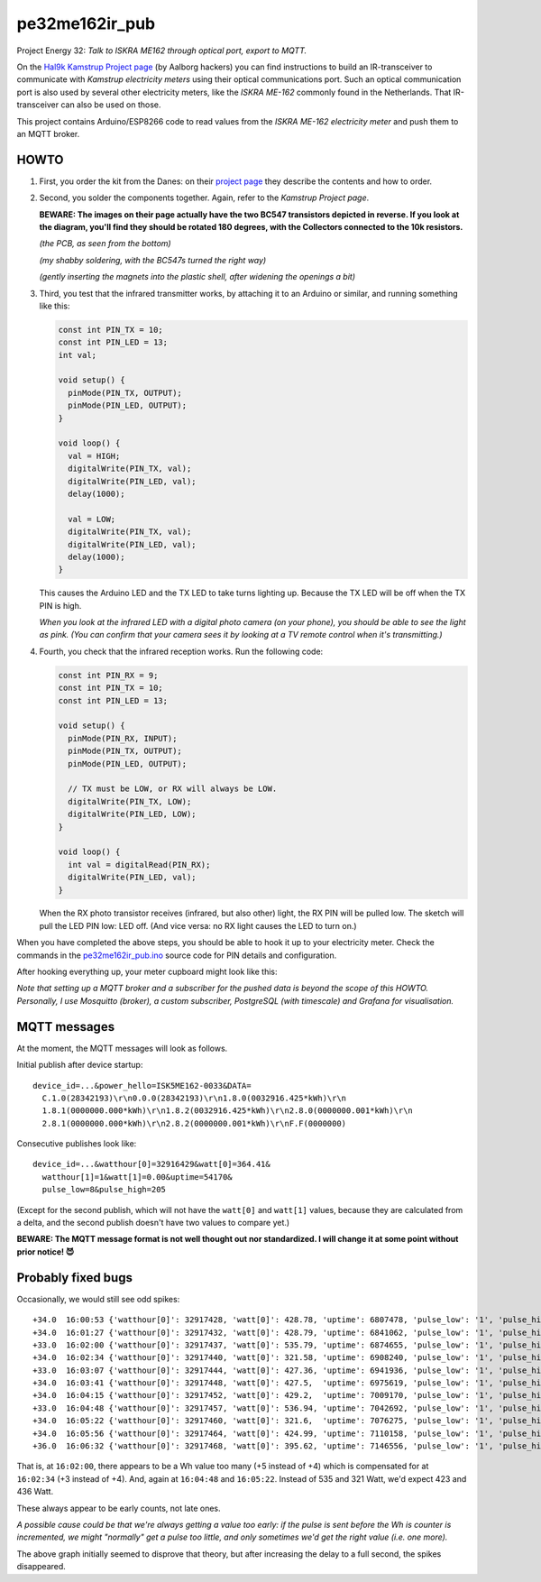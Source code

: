 pe32me162ir_pub
===============

Project Energy 32: *Talk to ISKRA ME162 through optical port, export to MQTT.*

On the `Hal9k Kamstrup Project page
<https://wiki.hal9k.dk/projects/kamstrup>`_ (by Aalborg hackers) you can
find instructions to build an IR-transceiver to communicate with *Kamstrup
electricity meters* using their optical communications port. Such an
optical communication port is also used by several other electricity
meters, like the *ISKRA ME-162* commonly found in the Netherlands.
That IR-transceiver can also be used on those.

This project contains Arduino/ESP8266 code to read values from the
*ISKRA ME-162 electricity meter* and push them to an MQTT broker.


HOWTO
-----

1.  First, you order the kit from the Danes: on their `project page
    <https://wiki.hal9k.dk/projects/kamstrup>`_ they describe the
    contents and how to order.

    .. image:: assets/kamstrupkitv2.jpg

2.  Second, you solder the components together. Again, refer to the
    *Kamstrup Project page*.

    **BEWARE: The images on their page actually have the two BC547
    transistors depicted in reverse. If you look at the diagram, you'll
    find they should be rotated 180 degrees, with the Collectors
    connected to the 10k resistors.**

    .. image:: assets/kamstrup-diagram-as-png.png

    .. image:: assets/kamstrup-pcb-mirror-invert.png

    *(the PCB, as seen from the bottom)*

    .. image:: assets/pe32-soldered-ir-pcb.png

    *(my shabby soldering, with the BC547s turned the right way)*

    .. image:: assets/pe32-magnets.png

    *(gently inserting the magnets into the plastic shell, after
    widening the openings a bit)*

3.  Third, you test that the infrared transmitter works, by attaching it
    to an Arduino or similar, and running something like this:

    .. code-block:: c

        const int PIN_TX = 10;
        const int PIN_LED = 13;
        int val;

        void setup() {
          pinMode(PIN_TX, OUTPUT);
          pinMode(PIN_LED, OUTPUT);
        }

        void loop() {
          val = HIGH;
          digitalWrite(PIN_TX, val);
          digitalWrite(PIN_LED, val);
          delay(1000);

          val = LOW;
          digitalWrite(PIN_TX, val);
          digitalWrite(PIN_LED, val);
          delay(1000);
        }

    This causes the Arduino LED and the TX LED to take turns lighting
    up. Because the TX LED will be off when the TX PIN is high.

    *When you look at the infrared LED with a digital photo camera (on
    your phone), you should be able to see the light as pink. (You can
    confirm that your camera sees it by looking at a TV remote control
    when it's transmitting.)*

    .. image:: assets/kamstrup-pink-tx-light.jpg

4.  Fourth, you check that the infrared reception works. Run the following code:

    .. code-block:: c

        const int PIN_RX = 9;
        const int PIN_TX = 10;
        const int PIN_LED = 13;

        void setup() {
          pinMode(PIN_RX, INPUT);
          pinMode(PIN_TX, OUTPUT);
          pinMode(PIN_LED, OUTPUT);

          // TX must be LOW, or RX will always be LOW.
          digitalWrite(PIN_TX, LOW);
          digitalWrite(PIN_LED, LOW);
        }

        void loop() {
          int val = digitalRead(PIN_RX);
          digitalWrite(PIN_LED, val);
        }

    When the RX photo transistor receives (infrared, but also other)
    light, the RX PIN will be pulled low. The sketch will pull the LED
    PIN low: LED off. (And vice versa: no RX light causes the LED to
    turn on.)

When you have completed the above steps, you should be able to hook it
up to your electricity meter. Check the commands in the
`pe32me162ir_pub.ino <pe32me162ir_pub.ino>`_ source code for PIN details
and configuration.

After hooking everything up, your meter cupboard might look like this:

.. image:: assets/pe32-meter-cupboard.png

*Note that setting up a MQTT broker and a subscriber for the pushed data
is beyond the scope of this HOWTO. Personally, I use Mosquitto (broker),
a custom subscriber, PostgreSQL (with timescale) and Grafana for
visualisation.*


MQTT messages
-------------

At the moment, the MQTT messages will look as follows.

Initial publish after device startup::

    device_id=...&power_hello=ISK5ME162-0033&DATA=
      C.1.0(28342193)\r\n0.0.0(28342193)\r\n1.8.0(0032916.425*kWh)\r\n
      1.8.1(0000000.000*kWh)\r\n1.8.2(0032916.425*kWh)\r\n2.8.0(0000000.001*kWh)\r\n
      2.8.1(0000000.000*kWh)\r\n2.8.2(0000000.001*kWh)\r\nF.F(0000000)

Consecutive publishes look like::

    device_id=...&watthour[0]=32916429&watt[0]=364.41&
      watthour[1]=1&watt[1]=0.00&uptime=54170&
      pulse_low=8&pulse_high=205

(Except for the second publish, which will not have the ``watt[0]`` and
``watt[1]`` values, because they are calculated from a delta, and the
second publish doesn't have two values to compare yet.)

**BEWARE: The MQTT message format is not well thought out nor
standardized. I will change it at some point without prior notice! 😈**


Probably fixed bugs
-------------------

Occasionally, we would still see odd spikes::

    +34.0  16:00:53 {'watthour[0]': 32917428, 'watt[0]': 428.78, 'uptime': 6807478, 'pulse_low': '1', 'pulse_high': '101'}
    +34.0  16:01:27 {'watthour[0]': 32917432, 'watt[0]': 428.79, 'uptime': 6841062, 'pulse_low': '1', 'pulse_high': '133'}
    +33.0  16:02:00 {'watthour[0]': 32917437, 'watt[0]': 535.79, 'uptime': 6874655, 'pulse_low': '1', 'pulse_high': '111'}
    +34.0  16:02:34 {'watthour[0]': 32917440, 'watt[0]': 321.58, 'uptime': 6908240, 'pulse_low': '1', 'pulse_high': '171'}
    +33.0  16:03:07 {'watthour[0]': 32917444, 'watt[0]': 427.36, 'uptime': 6941936, 'pulse_low': '1', 'pulse_high': '192'}
    +34.0  16:03:41 {'watthour[0]': 32917448, 'watt[0]': 427.5,  'uptime': 6975619, 'pulse_low': '1', 'pulse_high': '161'}
    +34.0  16:04:15 {'watthour[0]': 32917452, 'watt[0]': 429.2,  'uptime': 7009170, 'pulse_low': '1', 'pulse_high': '157'}
    +33.0  16:04:48 {'watthour[0]': 32917457, 'watt[0]': 536.94, 'uptime': 7042692, 'pulse_low': '1', 'pulse_high': '118'}
    +34.0  16:05:22 {'watthour[0]': 32917460, 'watt[0]': 321.6,  'uptime': 7076275, 'pulse_low': '1', 'pulse_high': '174'}
    +34.0  16:05:56 {'watthour[0]': 32917464, 'watt[0]': 424.99, 'uptime': 7110158, 'pulse_low': '1', 'pulse_high': '133'}
    +36.0  16:06:32 {'watthour[0]': 32917468, 'watt[0]': 395.62, 'uptime': 7146556, 'pulse_low': '1', 'pulse_high': '134'}

That is, at ``16:02:00``, there appears to be a Wh value too many (+5
instead of +4) which is compensated for at ``16:02:34`` (+3 instead of
+4). And, again at ``16:04:48`` and ``16:05:22``. Instead of 535 and 321
Watt, we'd expect 423 and 436 Watt.

.. image:: ./assets/bugs-unexplained-spikes-1600.png

These always appear to be early counts, not late ones.

*A possible cause could be that we're always getting a value too early:
if the pulse is sent before the Wh is counter is incremented, we might
"normally" get a pulse too little, and only sometimes we'd get the right
value (i.e. one more).*

.. image:: ./assets/bugs-delay-500-does-not-fix-spikes.png

The above graph initially seemed to disprove that theory, but after
increasing the delay to a full second, the spikes disappeared.
